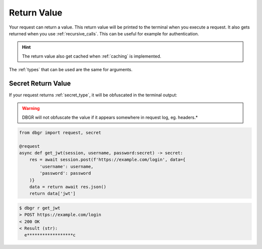 .. _return_value:

Return Value
============
Your request can return a value. This return value will be printed to the terminal
when you execute a request. It also gets returned when you use
:ref:`recursive_calls`. This can be useful for example for authentication.

.. hint::
    The return value also get cached when :ref:`caching` is implemented.

The :ref:`types` that can be used are the same for arguments.


Secret Return Value
-------------------
If your request returns :ref:`secret_type`, it will be obfuscated in the terminal output:

.. warning::
    DBGR will not obfuscate the value if it appears somewhere in request log, eg. headers.*

.. code-block:: python

    from dbgr import request, secret

    @request
    async def get_jwt(session, username, password:secret) -> secret:
        res = await session.post(f'https://example.com/login', data={
            'username': username,
            'password': password
        )}
        data = return await res.json()
        return data['jwt']

.. code-block:: bash

    $ dbgr r get_jwt
    > POST https://example.com/login
    < 200 OK
    < Result (str):
      e******************c
